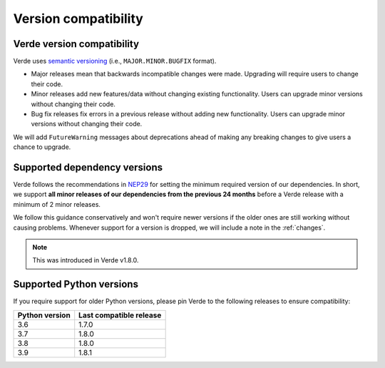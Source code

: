 .. _compatibility:

Version compatibility
=====================

Verde version compatibility
---------------------------

Verde uses `semantic versioning <https://semver.org/>`__ (i.e.,
``MAJOR.MINOR.BUGFIX`` format).

* Major releases mean that backwards incompatible changes were made.
  Upgrading will require users to change their code.
* Minor releases add new features/data without changing existing functionality.
  Users can upgrade minor versions without changing their code.
* Bug fix releases fix errors in a previous release without adding new
  functionality. Users can upgrade minor versions without changing their code.

We will add ``FutureWarning`` messages about deprecations ahead of making any
breaking changes to give users a chance to upgrade.

.. _dependency-versions:

Supported dependency versions
-----------------------------

Verde follows the recommendations in
`NEP29 <https://numpy.org/neps/nep-0029-deprecation_policy.html>`__ for setting
the minimum required version of our dependencies.
In short, we support **all minor releases of our dependencies from the previous
24 months** before a Verde release with a minimum of 2 minor releases.

We follow this guidance conservatively and won't require newer versions if the
older ones are still working without causing problems.
Whenever support for a version is dropped, we will include a note in the
:ref:`changes`.

.. note::

    This was introduced in Verde v1.8.0.


.. _python-versions:

Supported Python versions
-------------------------

If you require support for older Python versions, please pin Verde to the
following releases to ensure compatibility:

.. list-table::
    :widths: 40 60

    * - **Python version**
      - **Last compatible release**
    * - 3.6
      - 1.7.0
    * - 3.7
      - 1.8.0
    * - 3.8
      - 1.8.0
    * - 3.9
      - 1.8.1
